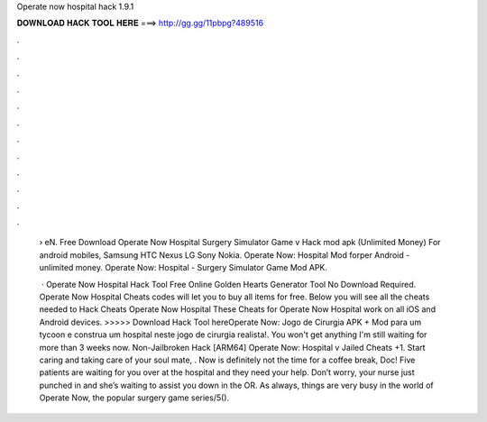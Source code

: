 Operate now hospital hack 1.9.1



𝐃𝐎𝐖𝐍𝐋𝐎𝐀𝐃 𝐇𝐀𝐂𝐊 𝐓𝐎𝐎𝐋 𝐇𝐄𝐑𝐄 ===> http://gg.gg/11pbpg?489516



.



.



.



.



.



.



.



.



.



.



.



.

 › eN. Free Download Operate Now Hospital Surgery Simulator Game v Hack mod apk (Unlimited Money) For android mobiles, Samsung HTC Nexus LG Sony Nokia. Operate Now: Hospital Mod forper Android - unlimited money. Operate Now: Hospital - Surgery Simulator Game Mod APK.
 
  · Operate Now Hospital Hack Tool Free Online Golden Hearts Generator Tool No Download Required. Operate Now Hospital Cheats codes will let you to buy all items for free. Below you will see all the cheats needed to Hack Cheats Operate Now Hospital These Cheats for Operate Now Hospital work on all iOS and Android devices. >>>>> Download Hack Tool hereOperate Now: Jogo de Cirurgia APK + Mod para  um tycoon e construa um hospital neste jogo de cirurgia realista!. You won't get anything I'm still waiting for more than 3 weeks now. Non-Jailbroken Hack [ARM64] Operate Now: Hospital v Jailed Cheats +1. Start caring and taking care of your soul mate, . Now is definitely not the time for a coffee break, Doc! Five patients are waiting for you over at the hospital and they need your help. Don’t worry, your nurse just punched in and she’s waiting to assist you down in the OR. As always, things are very busy in the world of Operate Now, the popular surgery game series/5().
